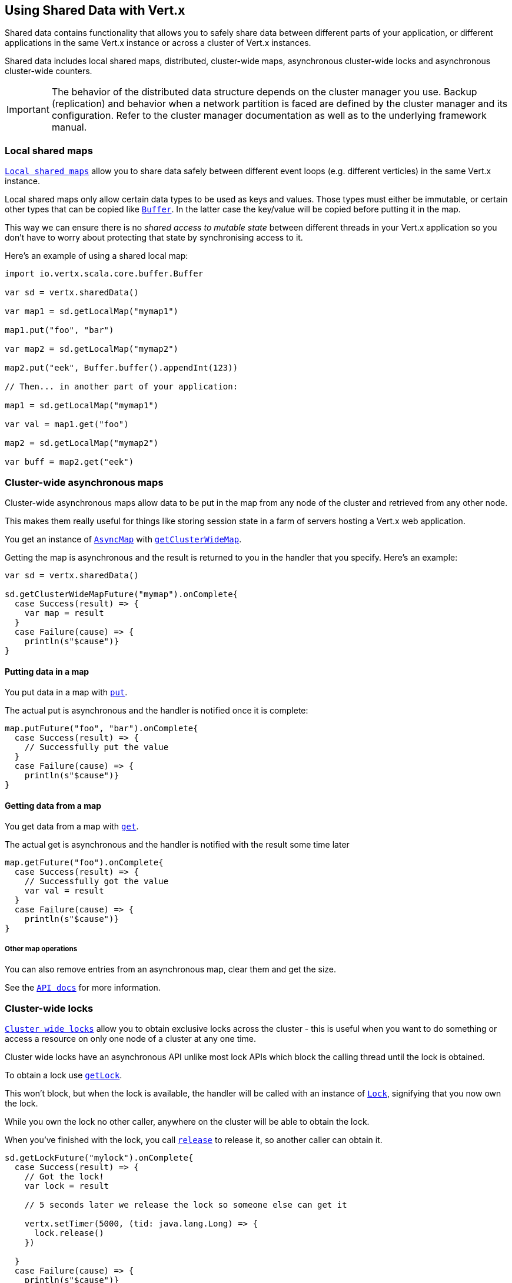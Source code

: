 == Using Shared Data with Vert.x

Shared data contains functionality that allows you to safely share data between different parts of your application,
or different applications in the same Vert.x instance or across a cluster of Vert.x instances.

Shared data includes local shared maps, distributed, cluster-wide maps, asynchronous cluster-wide locks and
asynchronous cluster-wide counters.

IMPORTANT: The behavior of the distributed data structure depends on the cluster manager you use. Backup
(replication) and behavior when a network partition is faced are defined by the cluster manager and its
configuration. Refer to the cluster manager documentation as well as to the underlying framework manual.

=== Local shared maps

`link:../../scaladoc/io/vertx/scala/core/shareddata/LocalMap.html[Local shared maps]` allow you to share data safely between different event
loops (e.g. different verticles) in the same Vert.x instance.

Local shared maps only allow certain data types to be used as keys and values. Those types must either be immutable,
or certain other types that can be copied like `link:../../scaladoc/io/vertx/scala/core/buffer/Buffer.html[Buffer]`. In the latter case the key/value
will be copied before putting it in the map.

This way we can ensure there is no _shared access to mutable state_ between different threads in your Vert.x application
so you don't have to worry about protecting that state by synchronising access to it.

Here's an example of using a shared local map:

[source,scala]
----
import io.vertx.scala.core.buffer.Buffer

var sd = vertx.sharedData()

var map1 = sd.getLocalMap("mymap1")

map1.put("foo", "bar")

var map2 = sd.getLocalMap("mymap2")

map2.put("eek", Buffer.buffer().appendInt(123))

// Then... in another part of your application:

map1 = sd.getLocalMap("mymap1")

var val = map1.get("foo")

map2 = sd.getLocalMap("mymap2")

var buff = map2.get("eek")

----

=== Cluster-wide asynchronous maps

Cluster-wide asynchronous maps allow data to be put in the map from any node of the cluster and retrieved from any
other node.

This makes them really useful for things like storing session state in a farm of servers hosting a Vert.x web
application.

You get an instance of `link:../../scaladoc/io/vertx/scala/core/shareddata/AsyncMap.html[AsyncMap]` with
`link:../../scaladoc/io/vertx/scala/core/shareddata/SharedData.html#getClusterWideMap(java.lang.String,%20io.vertx.core.Handler)[getClusterWideMap]`.

Getting the map is asynchronous and the result is returned to you in the handler that you specify. Here's an example:

[source,scala]
----

var sd = vertx.sharedData()

sd.getClusterWideMapFuture("mymap").onComplete{
  case Success(result) => {
    var map = result
  }
  case Failure(cause) => {
    println(s"$cause")}
}


----

==== Putting data in a map

You put data in a map with `link:../../scaladoc/io/vertx/scala/core/shareddata/AsyncMap.html#put(java.lang.Object,%20java.lang.Object,%20io.vertx.core.Handler)[put]`.

The actual put is asynchronous and the handler is notified once it is complete:

[source,scala]
----

map.putFuture("foo", "bar").onComplete{
  case Success(result) => {
    // Successfully put the value
  }
  case Failure(cause) => {
    println(s"$cause")}
}


----

==== Getting data from a map

You get data from a map with `link:../../scaladoc/io/vertx/scala/core/shareddata/AsyncMap.html#get(java.lang.Object,%20io.vertx.core.Handler)[get]`.

The actual get is asynchronous and the handler is notified with the result some time later

[source,scala]
----

map.getFuture("foo").onComplete{
  case Success(result) => {
    // Successfully got the value
    var val = result
  }
  case Failure(cause) => {
    println(s"$cause")}
}


----

===== Other map operations

You can also remove entries from an asynchronous map, clear them and get the size.

See the `link:../../scaladoc/io/vertx/scala/core/shareddata/AsyncMap.html[API docs]` for more information.

=== Cluster-wide locks

`link:../../scaladoc/io/vertx/scala/core/shareddata/Lock.html[Cluster wide locks]` allow you to obtain exclusive locks across the cluster -
this is useful when you want to do something or access a resource on only one node of a cluster at any one time.

Cluster wide locks have an asynchronous API unlike most lock APIs which block the calling thread until the lock
is obtained.

To obtain a lock use `link:../../scaladoc/io/vertx/scala/core/shareddata/SharedData.html#getLock(java.lang.String,%20io.vertx.core.Handler)[getLock]`.

This won't block, but when the lock is available, the handler will be called with an instance of `link:../../scaladoc/io/vertx/scala/core/shareddata/Lock.html[Lock]`,
signifying that you now own the lock.

While you own the lock no other caller, anywhere on the cluster will be able to obtain the lock.

When you've finished with the lock, you call `link:../../scaladoc/io/vertx/scala/core/shareddata/Lock.html#release()[release]` to release it, so
another caller can obtain it.

[source,scala]
----
sd.getLockFuture("mylock").onComplete{
  case Success(result) => {
    // Got the lock!
    var lock = result

    // 5 seconds later we release the lock so someone else can get it

    vertx.setTimer(5000, (tid: java.lang.Long) => {
      lock.release()
    })

  }
  case Failure(cause) => {
    println(s"$cause")}
}

----

You can also get a lock with a timeout. If it fails to obtain the lock within the timeout the handler will be called
with a failure:

[source,scala]
----
sd.getLockWithTimeoutFuture("mylock", 10000).onComplete{
  case Success(result) => {
    // Got the lock!
    var lock = result

  }
  case Failure(cause) => {
    println(s"$cause")}
}

----

=== Cluster-wide counters

It's often useful to maintain an atomic counter across the different nodes of your application.

You can do this with `link:../../scaladoc/io/vertx/scala/core/shareddata/Counter.html[Counter]`.

You obtain an instance with `link:../../scaladoc/io/vertx/scala/core/shareddata/SharedData.html#getCounter(java.lang.String,%20io.vertx.core.Handler)[getCounter]`:

[source,scala]
----
sd.getCounterFuture("mycounter").onComplete{
  case Success(result) => {
    var counter = result
  }
  case Failure(cause) => {
    println(s"$cause")}
}

----

Once you have an instance you can retrieve the current count, atomically increment it, decrement and add a value to
it using the various methods.

See the `link:../../scaladoc/io/vertx/scala/core/shareddata/Counter.html[API docs]` for more information.